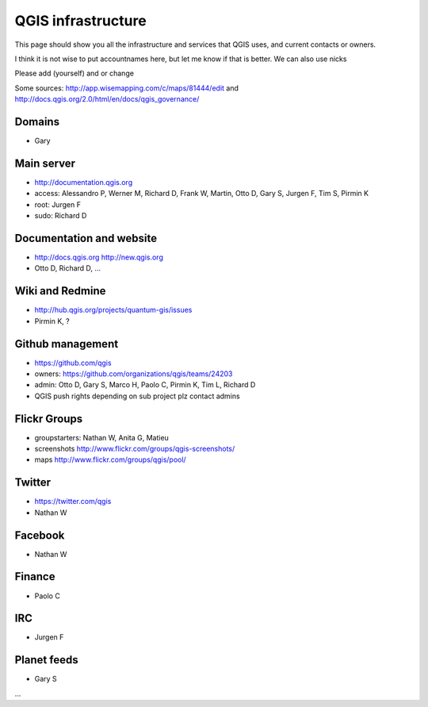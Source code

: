 
QGIS infrastructure
===================

This page should show you all the infrastructure and services that QGIS uses,
and current contacts or owners.

I think it is not wise to put accountnames here, but let me know if that is better. We can also use nicks

Please add (yourself) and or change

Some sources: http://app.wisemapping.com/c/maps/81444/edit and http://docs.qgis.org/2.0/html/en/docs/qgis_governance/

Domains
-------

- Gary

Main server
-----------

- http://documentation.qgis.org
- access: Alessandro P, Werner M, Richard D, Frank W, Martin, Otto D, Gary S, Jurgen F, Tim S, Pirmin K
- root: Jurgen F
- sudo: Richard D


Documentation and website
-------------------------

- http://docs.qgis.org http://new.qgis.org
- Otto D, Richard D, ...


Wiki and Redmine
----------------

- http://hub.qgis.org/projects/quantum-gis/issues
- Pirmin K, ?


Github management
-----------------

- https://github.com/qgis
- owners: https://github.com/organizations/qgis/teams/24203
- admin: Otto D, Gary S, Marco H, Paolo C, Pirmin K, Tim L, Richard D
- QGIS push rights depending on sub project plz contact admins


Flickr Groups
-------------

- groupstarters: Nathan W, Anita G, Matieu
- screenshots http://www.flickr.com/groups/qgis-screenshots/
- maps http://www.flickr.com/groups/qgis/pool/


Twitter
-------

- https://twitter.com/qgis
- Nathan W

Facebook
--------

- Nathan W

Finance
-------

- Paolo C


IRC
---

- Jurgen F


Planet feeds
------------

- Gary S

...



